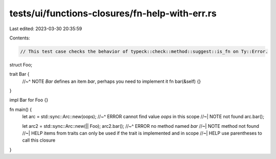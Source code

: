 tests/ui/functions-closures/fn-help-with-err.rs
===============================================

Last edited: 2023-03-30 20:35:59

Contents:

.. code-block:: rs

    // This test case checks the behavior of typeck::check::method::suggest::is_fn on Ty::Error.

struct Foo;

trait Bar {
    //~^ NOTE `Bar` defines an item `bar`, perhaps you need to implement it
    fn bar(&self) {}
}

impl Bar for Foo {}

fn main() {
    let arc = std::sync::Arc::new(oops);
    //~^ ERROR cannot find value `oops` in this scope
    //~| NOTE not found
    arc.bar();

    let arc2 = std::sync::Arc::new(|| Foo);
    arc2.bar();
    //~^ ERROR no method named `bar`
    //~| NOTE method not found
    //~| HELP items from traits can only be used if the trait is implemented and in scope
    //~| HELP use parentheses to call this closure
}


